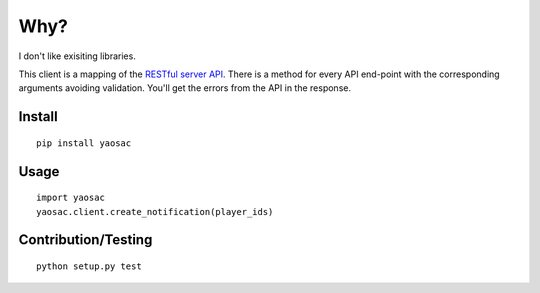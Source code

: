 ======
 Why?
======

I don't like exisiting libraries.

This client is a mapping of the `RESTful server API <https://documentation.onesignal.com/reference>`_. There is a method for every API end-point with the corresponding arguments avoiding validation. You'll get the errors from the API in the response.

Install
-------
::

   pip install yaosac

Usage
-----
::

   import yaosac
   yaosac.client.create_notification(player_ids)

Contribution/Testing
--------------------
::

   python setup.py test
